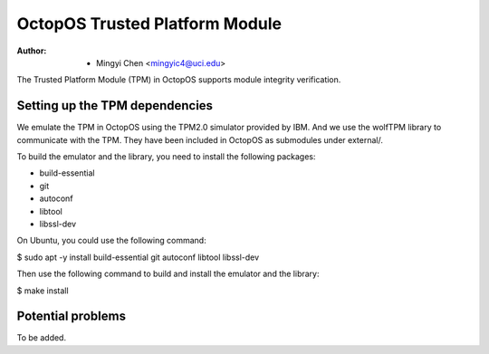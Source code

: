 ===============================
OctopOS Trusted Platform Module
===============================

:Author: - Mingyi Chen <mingyic4@uci.edu>

The Trusted Platform Module (TPM) in OctopOS supports module integrity verification.

Setting up the TPM dependencies
===============================
We emulate the TPM in OctopOS using the TPM2.0 simulator provided by IBM. And we use the wolfTPM library to communicate with the TPM. They have been included in OctopOS as submodules under external/.

To build the emulator and the library, you need to install the following packages:

- build-essential
- git
- autoconf
- libtool
- libssl-dev

On Ubuntu, you could use the following command:

$ sudo apt -y install build-essential git autoconf libtool libssl-dev

Then use the following command to build and install the emulator and the library:

$ make install

Potential problems
==================
To be added.
